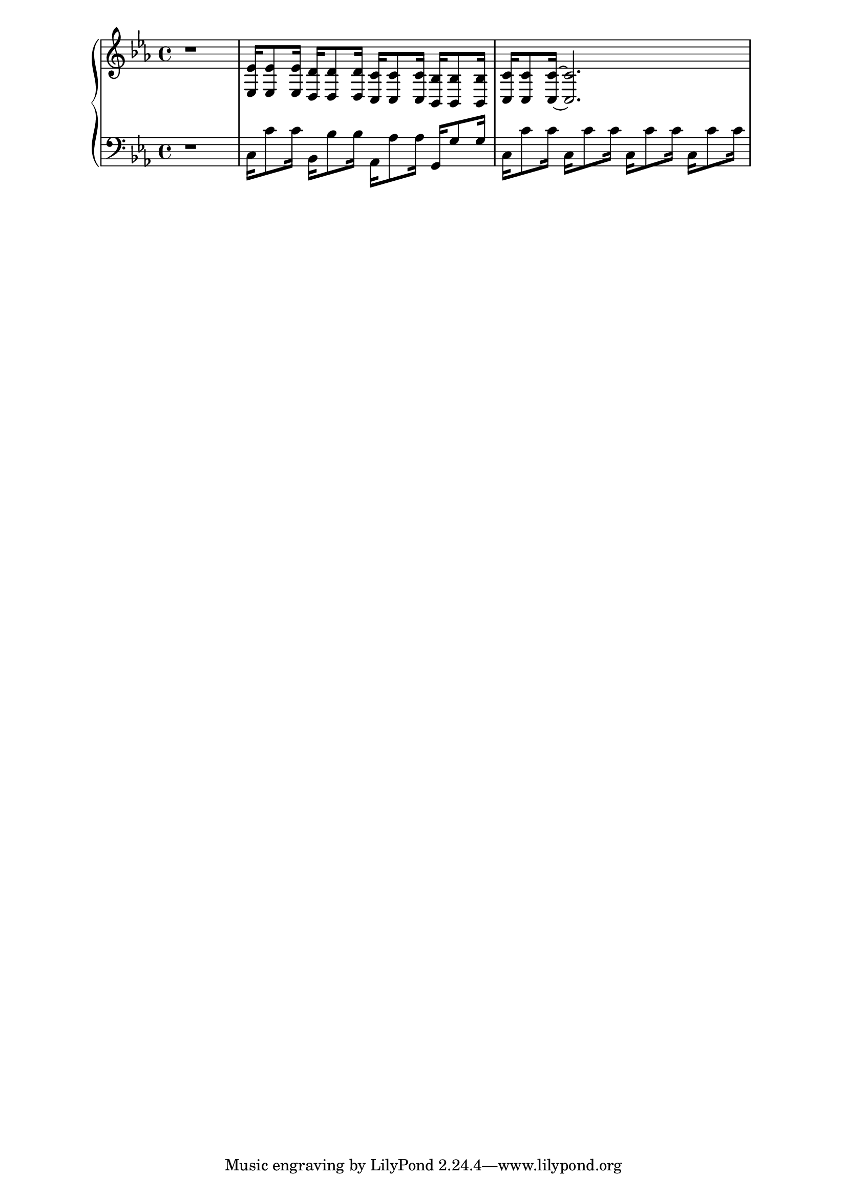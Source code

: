 \version "2.18.0"

upper = {
    \key c \minor
    r1
    % section beginning at 1:01
    <<ees'16 ees16>> <<ees'8 ees8>> <<ees'16 ees16>>
    <<d'16 d16>> <<d'8 d8>> <<d'16 d16>>
    <<c'16 c16>> <<c'8 c8>> <<c'16 c16>>
    <<bes,16 bes16>> <<bes,8 bes8>> <<bes,16 bes16>>
    <<c'16 c16>> <<c'8 c8>> <<c'16~ c16~>>
    <<c'2.~ c2.~>>
  }

lower = {
  \clef bass
  \key c \minor
  r1
  c16 c'8 c'16
  bes,16 bes8 bes16
  aes,16 aes8 aes16
  g,16 g8 g16
  |
  c16 c'8 c'16
  c16 c'8 c'16
  c16 c'8 c'16
  c16 c'8 c'16
  
}

\new PianoStaff <<
  \new Staff = "upper" \upper
  \new Staff = "lower" \lower
>>